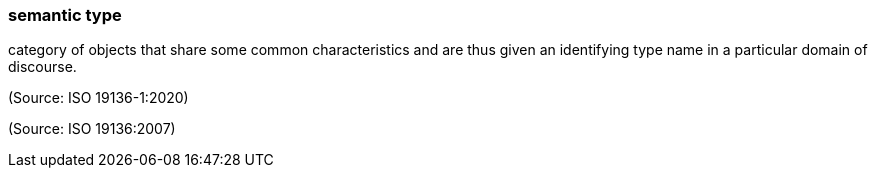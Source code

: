 === semantic type

category of objects that share some common characteristics and are thus given an identifying type name in a particular domain of discourse.

(Source: ISO 19136-1:2020)

(Source: ISO 19136:2007)

